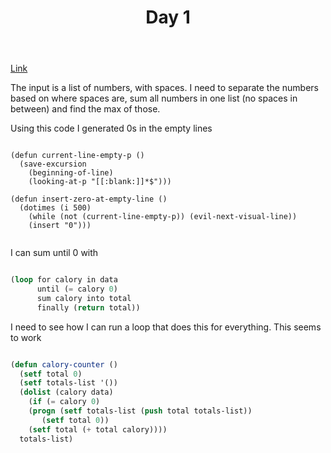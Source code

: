 #+TITLE: Day 1

[[https://adventofcode.com/2022/day/1][Link]]

The input is a list of numbers, with spaces. I need to separate the numbers based on where spaces are, sum all numbers in one list (no spaces in between) and find the max of those.

Using this code I generated 0s in the empty lines
#+BEGIN_SRC elisp

  (defun current-line-empty-p ()
    (save-excursion
      (beginning-of-line)
      (looking-at-p "[[:blank:]]*$")))

  (defun insert-zero-at-empty-line ()
    (dotimes (i 500)
      (while (not (current-line-empty-p)) (evil-next-visual-line))
      (insert "0")))

#+END_SRC

I can sum until 0 with
#+BEGIN_SRC lisp

(loop for calory in data
      until (= calory 0)
      sum calory into total
      finally (return total))

#+END_SRC

I need to see how I can run a loop that does this for everything. This seems to work

#+BEGIN_SRC lisp

  (defun calory-counter ()
    (setf total 0)
    (setf totals-list '())
    (dolist (calory data)
      (if (= calory 0)
	  (progn (setf totals-list (push total totals-list))
		 (setf total 0))
	  (setf total (+ total calory))))
    totals-list)

#+END_SRC

